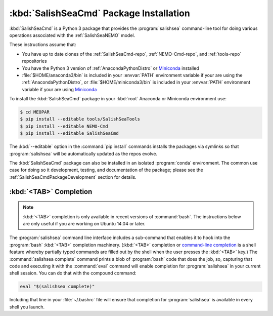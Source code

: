 .. Copyright 2013-2016 The Salish Sea MEOPAR conttributors
.. and The University of British Columbia
..
.. Licensed under the Apache License, Version 2.0 (the "License");
.. you may not use this file except in compliance with the License.
.. You may obtain a copy of the License at
..
..    http://www.apache.org/licenses/LICENSE-2.0
..
.. Unless required by applicable law or agreed to in writing, software
.. distributed under the License is distributed on an "AS IS" BASIS,
.. WITHOUT WARRANTIES OR CONDITIONS OF ANY KIND, either express or implied.
.. See the License for the specific language governing permissions and
.. limitations under the License.


.. _SalishSeaCmdPackageInstallation:

****************************************
:kbd:`SalishSeaCmd` Package Installation
****************************************

:kbd:`SalishSeaCmd` is a Python 3 package that provides the :program:`salishsea` command-line tool for doing various operations associated with the :ref:`SalishSeaNEMO` model.

These instructions assume that:

* You have up to date clones of the :ref:`SalishSeaCmd-repo`,
  :ref:`NEMO-Cmd-repo`,
  and :ref:`tools-repo` repositories
* You have the Python 3 version of :ref:`AnacondaPythonDistro` or `Miniconda`_ installed
* :file:`$HOME/anaconda3/bin` is included in your :envvar:`PATH` environment variable if your are using the :ref:`AnacondaPythonDistro`,
  or :file:`$HOME/miniconda3/bin` is included in your :envvar:`PATH` environment variable if your are using `Miniconda`_

.. _Miniconda: http://conda.pydata.org/miniconda.html

To install the :kbd:`SalishSeaCmd` package in your :kbd:`root` Anaconda or Miniconda environment use:

.. code-block:: bash

    $ cd MEOPAR
    $ pip install --editable tools/SalishSeaTools
    $ pip install --editable NEMO-Cmd
    $ pip install --editable SalishSeaCmd

The :kbd:`--editable` option in the :command:`pip install` commands installs the packages via symlinks so that :program:`salishsea` will be automatically updated as the repos evolve.

The :kbd:`SalishSeaCmd` package can also be installed in an isolated :program:`conda` environment.
The common use case for doing so it development,
testing,
and documentation of the package;
please see the :ref:`SalishSeaCmdPackageDevelopment` section for details.


.. _salishseaTabCompletion:

:kbd:`<TAB>` Completion
=======================

.. note::

    :kbd:`<TAB>` completion is only available in recent versions of :command:`bash`.
    The instructions below are only useful if you are working on Ubuntu 14.04 or later.

The :program:`salishsea` command line interface includes a sub-command that enables it to hook into the :program:`bash` :kbd:`<TAB>` completion machinery.
(:kbd:`<TAB>` completion or `command-line completion`_ is a shell feature whereby partially typed commands are filled out by the shell when the user presses the :kbd:`<TAB>` key.)
The :command:`salishsea complete` command prints a blob of :program:`bash` code that does the job,
so,
capturing that code and executing it with the :command:`eval` command will enable completion for :program:`salishsea` in your current shell session.
You can do that with the compound command:

.. code-block:: bash

    eval "$(salishsea complete)"

Including that line in your :file:`~/.bashrc` file will ensure that completion for :program:`salishsea` is available in every shell you launch.

.. _command-line completion: http://en.wikipedia.org/wiki/Command-line_completion
